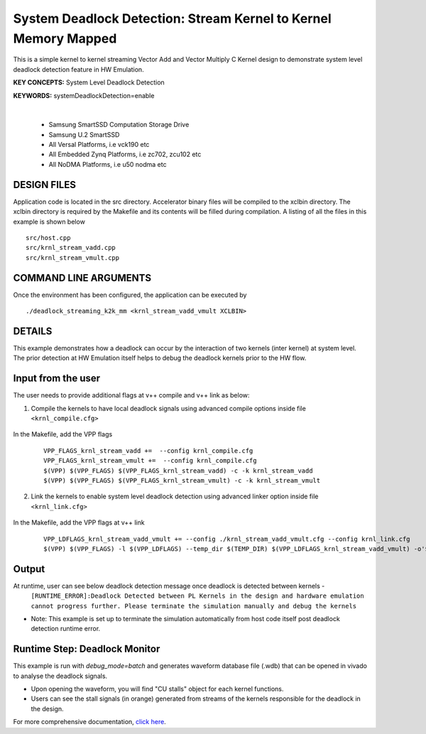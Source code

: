 System Deadlock Detection: Stream Kernel to Kernel Memory Mapped
================================================================

This is a simple kernel to kernel streaming Vector Add and Vector Multiply C Kernel design to demonstrate system level deadlock detection feature in HW Emulation.

**KEY CONCEPTS:** System Level Deadlock Detection

**KEYWORDS:** systemDeadlockDetection=enable

.. raw:: html

 <details>

.. raw:: html

 <summary> 

 <b>EXCLUDED PLATFORMS:</b>

.. raw:: html

 </summary>
|
..

 - Samsung SmartSSD Computation Storage Drive
 - Samsung U.2 SmartSSD
 - All Versal Platforms, i.e vck190 etc
 - All Embedded Zynq Platforms, i.e zc702, zcu102 etc
 - All NoDMA Platforms, i.e u50 nodma etc

.. raw:: html

 </details>

.. raw:: html

DESIGN FILES
------------

Application code is located in the src directory. Accelerator binary files will be compiled to the xclbin directory. The xclbin directory is required by the Makefile and its contents will be filled during compilation. A listing of all the files in this example is shown below

::

   src/host.cpp
   src/krnl_stream_vadd.cpp
   src/krnl_stream_vmult.cpp
   
COMMAND LINE ARGUMENTS
----------------------

Once the environment has been configured, the application can be executed by

::

   ./deadlock_streaming_k2k_mm <krnl_stream_vadd_vmult XCLBIN>

DETAILS
-------

This example demonstrates how a deadlock can occur by the interaction of two kernels (inter kernel) at system level. The prior detection at HW Emulation itself helps to debug the deadlock kernels prior to the HW flow. 

Input from the user
--------------------

The user needs to provide additional flags at v++ compile and v++ link as below: 

1. Compile the kernels to have local deadlock signals using advanced compile options inside file ``<krnl_compile.cfg>``

    .. code:: cpp
       param=compiler.deadlockDetection=true
  
In the Makefile, add the VPP flags 

    ::

        VPP_FLAGS_krnl_stream_vadd +=  --config krnl_compile.cfg
        VPP_FLAGS_krnl_stream_vmult +=  --config krnl_compile.cfg
        $(VPP) $(VPP_FLAGS) $(VPP_FLAGS_krnl_stream_vadd) -c -k krnl_stream_vadd 
        $(VPP) $(VPP_FLAGS) $(VPP_FLAGS_krnl_stream_vmult) -c -k krnl_stream_vmult

2. Link the kernels to enable system level deadlock detection using advanced linker option inside file ``<krnl_link.cfg>``

      .. code:: cpp
         [advanced]
         param=compiler.systemDeadlockDetection=enable 

In the Makefile, add the VPP flags at v++ link 

    ::
    
        VPP_LDFLAGS_krnl_stream_vadd_vmult += --config ./krnl_stream_vadd_vmult.cfg --config krnl_link.cfg
        $(VPP) $(VPP_FLAGS) -l $(VPP_LDFLAGS) --temp_dir $(TEMP_DIR) $(VPP_LDFLAGS_krnl_stream_vadd_vmult) -o'$(LINK_OUTPUT)   

Output
-------

At runtime, user can see below deadlock detection message once deadlock is detected between kernels - 
   ``[RUNTIME_ERROR]:Deadlock Detected between PL Kernels in the design and hardware emulation cannot progress further. Please terminate the simulation manually and debug the kernels``

* Note: This example is set up to terminate the simulation automatically from host code itself post deadlock detection runtime error.

Runtime Step: Deadlock Monitor 
------------------------------

This example is run with `debug_mode=batch` and generates waveform database file (.wdb) that can be opened in vivado to analyse the deadlock signals. 

* Upon opening the waveform, you will find "CU stalls" object for each kernel functions. 
* Users can see the stall signals (in orange) generated from streams of the kernels responsible for the deadlock in the design.    

For more comprehensive documentation, `click here <http://xilinx.github.io/Vitis_Accel_Examples>`__.